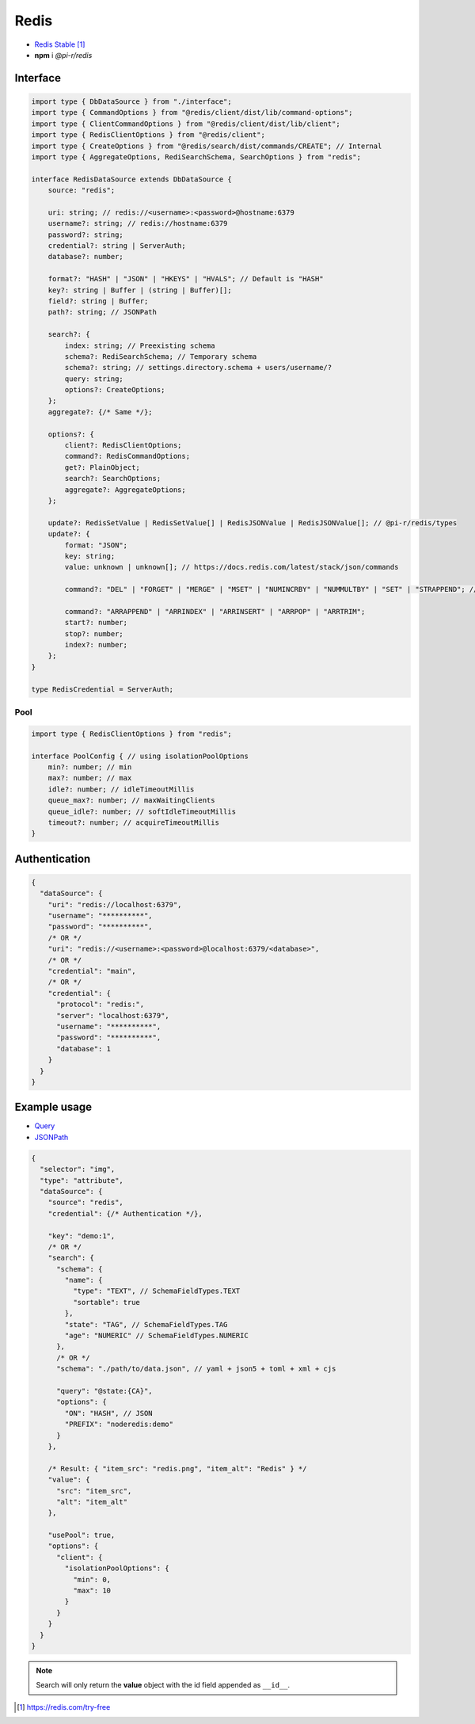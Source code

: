 Redis
=====

- `Redis Stable <https://redis.io/download>`_ [#]_
- **npm** i *@pi-r/redis*

Interface
---------

.. code-block:: typescript

  import type { DbDataSource } from "./interface";
  import type { CommandOptions } from "@redis/client/dist/lib/command-options";
  import type { ClientCommandOptions } from "@redis/client/dist/lib/client";
  import type { RedisClientOptions } from "@redis/client";
  import type { CreateOptions } from "@redis/search/dist/commands/CREATE"; // Internal
  import type { AggregateOptions, RediSearchSchema, SearchOptions } from "redis";

  interface RedisDataSource extends DbDataSource {
      source: "redis";

      uri: string; // redis://<username>:<password>@hostname:6379
      username?: string; // redis://hostname:6379
      password?: string;
      credential?: string | ServerAuth;
      database?: number;

      format?: "HASH" | "JSON" | "HKEYS" | "HVALS"; // Default is "HASH"
      key?: string | Buffer | (string | Buffer)[];
      field?: string | Buffer;
      path?: string; // JSONPath

      search?: {
          index: string; // Preexisting schema
          schema?: RediSearchSchema; // Temporary schema
          schema?: string; // settings.directory.schema + users/username/?
          query: string;
          options?: CreateOptions;
      };
      aggregate?: {/* Same */};

      options?: {
          client?: RedisClientOptions;
          command?: RedisCommandOptions;
          get?: PlainObject;
          search?: SearchOptions;
          aggregate?: AggregateOptions;
      };

      update?: RedisSetValue | RedisSetValue[] | RedisJSONValue | RedisJSONValue[]; // @pi-r/redis/types
      update?: {
          format: "JSON";
          key: string;
          value: unknown | unknown[]; // https://docs.redis.com/latest/stack/json/commands

          command?: "DEL" | "FORGET" | "MERGE" | "MSET" | "NUMINCRBY" | "NUMMULTBY" | "SET" | "STRAPPEND"; // Default is "SET"

          command?: "ARRAPPEND" | "ARRINDEX" | "ARRINSERT" | "ARRPOP" | "ARRTRIM";
          start?: number;
          stop?: number;
          index?: number;
      };
  }

  type RedisCredential = ServerAuth;

Pool
^^^^

.. code-block:: typescript

  import type { RedisClientOptions } from "redis";

  interface PoolConfig { // using isolationPoolOptions
      min?: number; // min
      max?: number; // max
      idle?: number; // idleTimeoutMillis
      queue_max?: number; // maxWaitingClients
      queue_idle?: number; // softIdleTimeoutMillis
      timeout?: number; // acquireTimeoutMillis
  }

Authentication
--------------

.. code-block::
  :caption: squared.db.json

  {
    "redis": {
      "main": {
        "protocol": "", // Default is "redis:"
        "hostname": "", // Default is "localhost"
        "port": "", // Default is "6379"
        "username": "",
        "password": "",
        "database": 0 // SELECT index (number > 0)
      }
    }
  }

.. code-block::

  {
    "dataSource": {
      "uri": "redis://localhost:6379",
      "username": "**********",
      "password": "**********",
      /* OR */
      "uri": "redis://<username>:<password>@localhost:6379/<database>",
      /* OR */
      "credential": "main",
      /* OR */
      "credential": {
        "protocol": "redis:",
        "server": "localhost:6379",
        "username": "**********",
        "password": "**********",
        "database": 1
      }
    }
  }

Example usage
-------------

- `Query <https://github.com/redis/node-redis/tree/master/packages/search>`_
- `JSONPath <https://redis.io/docs/data-types/json/path>`_

.. code-block::

  {
    "selector": "img",
    "type": "attribute",
    "dataSource": {
      "source": "redis",
      "credential": {/* Authentication */},

      "key": "demo:1",
      /* OR */
      "search": {
        "schema": {
          "name": {
            "type": "TEXT", // SchemaFieldTypes.TEXT
            "sortable": true
          },
          "state": "TAG", // SchemaFieldTypes.TAG
          "age": "NUMERIC" // SchemaFieldTypes.NUMERIC
        },
        /* OR */
        "schema": "./path/to/data.json", // yaml + json5 + toml + xml + cjs

        "query": "@state:{CA}",
        "options": {
          "ON": "HASH", // JSON
          "PREFIX": "noderedis:demo"
        }
      },

      /* Result: { "item_src": "redis.png", "item_alt": "Redis" } */
      "value": {
        "src": "item_src",
        "alt": "item_alt"
      },

      "usePool": true,
      "options": {
        "client": {
          "isolationPoolOptions": {
            "min": 0,
            "max": 10
          }
        }
      }
    }
  }

.. note:: Search will only return the **value** object with the id field appended as ``__id__``.

.. [#] https://redis.com/try-free